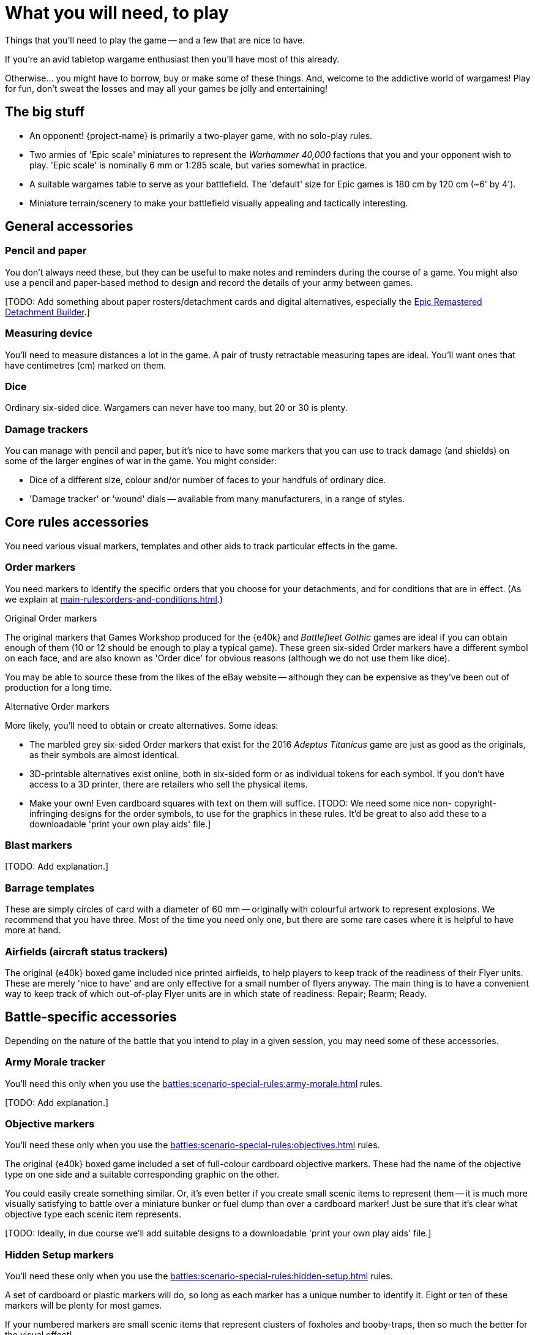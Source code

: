 = What you will need, to play
:page-toclevels: 1

Things that you'll need to play the game -- and a few that are nice to have.

If you're an avid tabletop wargame enthusiast then you'll have most of this already.

Otherwise... you might have to borrow, buy or make some of these things.
And, welcome to the addictive world of wargames!
Play for fun, don't sweat the losses and may all your games be jolly and entertaining!

== The big stuff

* An opponent!
{project-name} is primarily a two-player game, with no solo-play rules.
* Two armies of 'Epic scale' miniatures to represent the _Warhammer 40,000_ factions that you and your opponent wish to play.
'Epic scale' is nominally 6 mm or 1:285 scale, but varies somewhat in practice.
* A suitable wargames table to serve as your battlefield.
The 'default' size for Epic games is 180 cm by 120 cm (~6' by 4').
* Miniature terrain/scenery to make your battlefield visually appealing and tactically interesting.

== General accessories

=== Pencil and paper

You don't always need these, but they can be useful to make notes and reminders during the course of a game.
You might also use a pencil and paper-based method to design and record the details of your army between games.

{blank}[TODO: Add something about paper rosters/detachment cards and digital alternatives, especially the link:https://builder.epicremastered.com[Epic Remastered Detachment Builder^].]

=== Measuring device

You'll need to measure distances a lot in the game.
A pair of trusty retractable measuring tapes are ideal.
You'll want ones that have centimetres (cm) marked on them. 

=== Dice

Ordinary six-sided dice.
Wargamers can never have too many, but 20 or 30 is plenty.

=== Damage trackers

You can manage with pencil and paper, but it's nice to have some markers that you can use to track damage (and shields) on some of the larger engines of war in the game.
You might consider:

* Dice of a different size, colour and/or number of faces to your handfuls of ordinary dice.
* 'Damage tracker' or 'wound' dials -- available from many manufacturers, in a range of styles.

== Core rules accessories

You need various visual markers, templates and other aids to track particular effects in the game.

=== Order markers

You need markers to identify the specific orders that you choose for your detachments, and for conditions that are in effect.
(As we explain at xref:main-rules:orders-and-conditions.adoc[].)

.Original Order markers
The original markers that Games Workshop produced for the {e40k} and _Battlefleet Gothic_ games are ideal if you can obtain enough of them (10 or 12 should be enough to play a typical game).
These green six-sided Order markers have a different symbol on each face, and are also known as 'Order dice' for obvious reasons (although we do not use them like dice).

You may be able to source these from the likes of the eBay website -- although they can be expensive as they've been out of production for a long time.

.Alternative Order markers
More likely, you'll need to obtain or create alternatives.
Some ideas:

* The marbled grey six-sided Order markers that exist for the 2016 _Adeptus Titanicus_ game are just as good as the originals, as their symbols are almost identical.
* 3D-printable alternatives exist online, both in six-sided form or as individual tokens for each symbol.
If you don't have access to a 3D printer, there are retailers who sell the physical items.
* Make your own!
Even cardboard squares with text on them will suffice.
{blank}[TODO: We need some nice non- copyright-infringing designs for the order symbols, to use for the graphics in these rules. It'd be great to also add these to a downloadable 'print your own play aids' file.]

=== Blast markers

{blank}[TODO: Add explanation.]

[[barrage-templates]]
=== Barrage templates

These are simply circles of card with a diameter of 60 mm -- originally with colourful artwork to represent explosions.
We recommend that you have three.
Most of the time you need only one, but there are some rare cases where it is helpful to have more at hand.

=== Airfields (aircraft status trackers)

The original {e40k} boxed game included nice printed airfields, to help players to keep track of the readiness of their Flyer units.
These are merely 'nice to have' and are only effective for a small number of flyers anyway.
The main thing is to have a convenient way to keep track of which out-of-play Flyer units are in which state of readiness: Repair; Rearm; Ready.

== Battle-specific accessories

Depending on the nature of the battle that you intend to play in a given session, you may need some of these accessories.

=== Army Morale tracker

You'll need this only when you use the xref:battles:scenario-special-rules:army-morale.adoc[] rules.

{blank}[TODO: Add explanation.]

[[objective-markers]]
=== Objective markers

You'll need these only when you use the xref:battles:scenario-special-rules:objectives.adoc[] rules.

The original {e40k} boxed game included a set of full-colour cardboard objective markers.
These had the name of the objective type on one side and a suitable corresponding graphic on the other.

You could easily create something similar.
Or, it's even better if you create small scenic items to represent them -- it is much more visually satisfying to battle over a miniature bunker or fuel dump than over a cardboard marker!
Just be sure that it's clear what objective type each scenic item represents.

{blank}[TODO: Ideally, in due course we'll add suitable designs to a downloadable 'print your own play aids' file.]

[[hidden-setup-markers]]
=== Hidden Setup markers

You'll need these only when you use the xref:battles:scenario-special-rules:hidden-setup.adoc[] rules.

A set of cardboard or plastic markers will do, so long as each marker has a unique number to identify it.
Eight or ten of these markers will be plenty for most games.

If your numbered markers are small scenic items that represent clusters of foxholes and booby-traps, then so much the better for the visual effect!

[[drop-pods-tokens]]
=== Drop Pods tokens

You'll need these only when you use the xref:battles:scenario-special-rules:drop-pods.adoc[] rules.

Even the original {e40k} boxed game didn't include these (although the _Armies of the Imperium_ expansion for the second edition of Epic did).
But they're easy to make:

. Get some thick paper or thin card.
Photo paper for inkjet printers is a good choice.
. Draw a 1 cm grid, 4 cm by 10 cm, to create 40 squares.
. Use a pen or stamp with permanent ink to number each square, from 1 to 40.
. Cut out your squares -- hey presto, 40 Drop Pods tokens (more than you're ever likely to need at one time).

{blank}[TODO: Ideally, in due course we'll add a suitable design to a downloadable 'print your own play aids' file.]

TIP: You might consider a different material, shape and/or size for your tokens.
As long as you and your opponent use the same tokens then it is fair.
But keep in mind that you'll be dropping these tokens from a height, and these characteristics affect how the tokens typically distribute.
For example, round tokens will sometimes roll across the play area, away from the rest, whilst plastic tokens may bounce and knock miniatures that are in play.

{blank}[TODO: It might be good to suggest optional alternative rules that don't require tokens. Take inspiration from NetEpic perhaps, which developed an alternative procedure in place of the similar token-based rules that existed in 2nd edition.]

[[fortifications]]
=== Fortifications

You'll need these only when you use the xref:battles:scenario-special-rules:fortifications.adoc[] rules.

{blank}[TODO: Add explanation.]

== Fate cards

{blank}[TODO: Add explanation, and link to new Fate cards content when it is ready.]

.Under development
****
We don't have Remastered versions yet, but you can get redrawn versions of the original Fate cards at link:https://thehobby.zone/resources/e40k-compendium/Content/More/FurtherResources.htm[Epic 40,000 Compendium -- Further resources^] (external URL).]
****

== Reference sheets

{blank}[TODO: Add explanation, and link to new reference sheets when they are available.]

.Under development
****
We don't have Remastered versions yet, but you can refer to xref:more:quick-reference.adoc[].
Or, you can get redrawn versions of the original reference sheets at link:https://thehobby.zone/resources/e40k-compendium/Content/More/FurtherResources.htm[Epic 40,000 Compendium -- Further resources^] (external URL).]
****